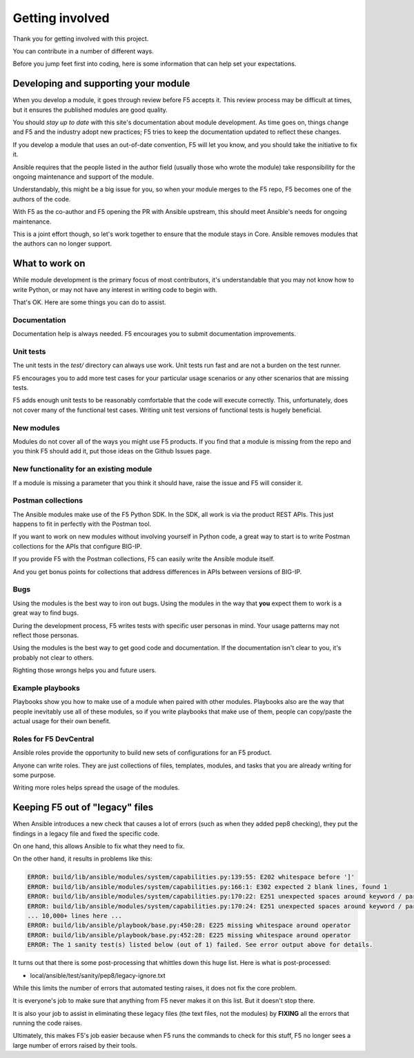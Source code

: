 Getting involved
================

Thank you for getting involved with this project.

You can contribute in a number of different ways.

Before you jump feet first into coding, here is some information that can help set your expectations.

Developing and supporting your module
-------------------------------------

When you develop a module, it goes through review before F5 accepts it. This review process may be difficult at times, but it ensures the published modules are good quality.

You should *stay up to date* with this site's documentation about module development. As time goes on, things change and F5 and the industry adopt new practices; F5 tries to keep the documentation updated to reflect these changes.

If you develop a module that uses an out-of-date convention, F5 will let you know, and you should take the initiative to fix it.

Ansible requires that the people listed in the author field (usually those who wrote the module) take responsibility for the ongoing maintenance and support of the module.

Understandably, this might be a big issue for you, so when your module merges to the F5 repo, F5 becomes one of the authors of the code.

With F5 as the co-author and F5 opening the PR with Ansible upstream, this should meet Ansible's needs for ongoing maintenance.

This is a joint effort though, so let's work together to ensure that the module stays in Core. Ansible removes modules that the authors can no longer support.

What to work on
---------------

While module development is the primary focus of most contributors, it's understandable that you may not know how to write Python, or may not have any interest in writing code to begin with.

That's OK. Here are some things you can do to assist.

Documentation
`````````````

Documentation help is always needed. F5 encourages you to submit documentation improvements.

Unit tests
``````````

The unit tests in the `test/` directory can always use work. Unit tests run fast and are not a burden on the test runner.

F5 encourages you to add more test cases for your particular usage scenarios or any other scenarios that are missing tests.

F5 adds enough unit tests to be reasonably comfortable that the code will execute correctly. This, unfortunately, does not cover many of the functional test cases. Writing unit test versions of functional tests is hugely beneficial.

New modules
```````````

Modules do not cover all of the ways you might use F5 products. If you find that a module is missing from the repo and you think F5 should add it, put those ideas on the Github Issues page.

New functionality for an existing module
````````````````````````````````````````

If a module is missing a parameter that you think it should have, raise the issue and F5 will consider it.

Postman collections
```````````````````

The Ansible modules make use of the F5 Python SDK. In the SDK, all work is via the product REST APIs. This just happens to fit in perfectly with the Postman tool.

If you want to work on new modules without involving yourself in Python code, a great way to start is to write Postman collections for the APIs that configure BIG-IP.

If you provide F5 with the Postman collections, F5 can easily write the Ansible module itself.

And you get bonus points for collections that address differences in APIs between versions of BIG-IP.

Bugs
````

Using the modules is the best way to iron out bugs. Using the modules in the way that **you** expect them to work is a great way to find bugs.

During the development process, F5 writes tests with specific user personas in mind. Your usage patterns may not reflect those personas.

Using the modules is the best way to get good code and documentation. If the documentation isn't clear to you, it's probably not clear to others.

Righting those wrongs helps you and future users.

Example playbooks
`````````````````

Playbooks show you how to make use of a module when paired with other modules. Playbooks also are the way that people inevitably use all of these modules, so if you write playbooks that make use of them, people can copy/paste the actual usage for their own benefit.

Roles for F5 DevCentral
```````````````````````

Ansible roles provide the opportunity to build new sets of configurations for an F5 product.

Anyone can write roles. They are just collections of files, templates, modules, and tasks that you are already writing for some purpose.

Writing more roles helps spread the usage of the modules.


Keeping F5 out of "legacy" files
--------------------------------

When Ansible introduces a new check that causes a lot of errors (such as when they added pep8 checking), they put the findings in a legacy file and fixed the specific code.

On one hand, this allows Ansible to fix what they need to fix.

On the other hand, it results in problems like this:

.. code-block:: bash

   ERROR: build/lib/ansible/modules/system/capabilities.py:139:55: E202 whitespace before ']'
   ERROR: build/lib/ansible/modules/system/capabilities.py:166:1: E302 expected 2 blank lines, found 1
   ERROR: build/lib/ansible/modules/system/capabilities.py:170:22: E251 unexpected spaces around keyword / parameter equals
   ERROR: build/lib/ansible/modules/system/capabilities.py:170:24: E251 unexpected spaces around keyword / parameter equals
   ... 10,000+ lines here ...
   ERROR: build/lib/ansible/playbook/base.py:450:28: E225 missing whitespace around operator
   ERROR: build/lib/ansible/playbook/base.py:452:28: E225 missing whitespace around operator
   ERROR: The 1 sanity test(s) listed below (out of 1) failed. See error output above for details.

It turns out that there is some post-processing that whittles down this huge list. Here is what is post-processed:

- local/ansible/test/sanity/pep8/legacy-ignore.txt

While this limits the number of errors that automated testing raises, it does not fix the core problem.

It is everyone's job to make sure that anything from F5 never makes it on this list. But it doesn't stop there.

It is also your job to assist in eliminating these legacy files (the text files, not the modules) by **FIXING** all the errors that running the code raises.

Ultimately, this makes F5's job easier because when F5 runs the commands to check for this stuff, F5 no longer sees a large number of errors raised by their tools.
